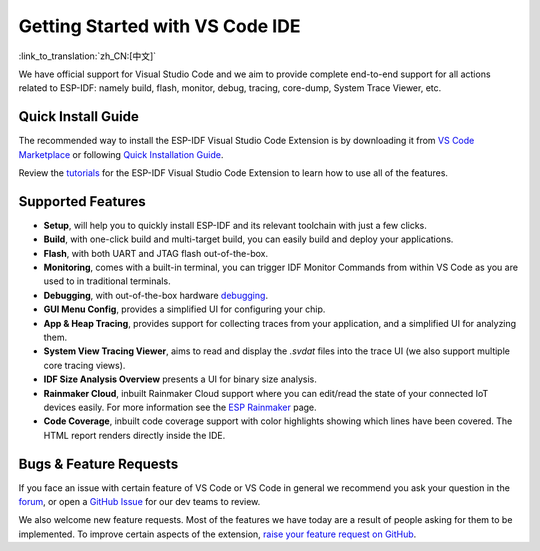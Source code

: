 ********************************
Getting Started with VS Code IDE
********************************

:link_to_translation:`zh_CN:[中文]`

We have official support for Visual Studio Code and we aim to provide complete end-to-end support for all actions related to ESP-IDF: namely build, flash, monitor, debug, tracing, core-dump, System Trace Viewer, etc.

Quick Install Guide
===================

The recommended way to install the ESP-IDF Visual Studio Code Extension is by downloading it from `VS Code Marketplace <https://marketplace.visualstudio.com/items?itemName=espressif.esp-idf-extension>`_ or following `Quick Installation Guide <https://github.com/espressif/vscode-esp-idf-extension/blob/master/docs/tutorial/install.md>`_.

Review the `tutorials <https://github.com/espressif/vscode-esp-idf-extension/blob/master/docs/tutorial/toc.md>`_ for the ESP-IDF Visual Studio Code Extension to learn how to use all of the features.

Supported Features
==================

* **Setup**, will help you to quickly install ESP-IDF and its relevant toolchain with just a few clicks.
* **Build**, with one-click build and multi-target build, you can easily build and deploy your applications.
* **Flash**, with both UART and JTAG flash out-of-the-box.
* **Monitoring**, comes with a built-in terminal, you can trigger IDF Monitor Commands from within VS Code as you are used to in traditional terminals.
* **Debugging**, with out-of-the-box hardware `debugging <https://github.com/espressif/vscode-esp-idf-extension/blob/master/docs/tutorial/debugging.md>`_.
* **GUI Menu Config**, provides a simplified UI for configuring your chip.
* **App & Heap Tracing**, provides support for collecting traces from your application, and a simplified UI for analyzing them.
* **System View Tracing Viewer**, aims to read and display the *.svdat* files into the trace UI (we also support multiple core tracing views).
* **IDF Size Analysis Overview** presents a UI for binary size analysis.
* **Rainmaker Cloud**, inbuilt Rainmaker Cloud support where you can edit/read the state of your connected IoT devices easily. For more information see the `ESP Rainmaker <https://rainmaker.espressif.com/>`_ page.
* **Code Coverage**, inbuilt code coverage support with color highlights showing which lines have been covered. The HTML report renders directly inside the IDE.

Bugs & Feature Requests
=======================

If you face an issue with certain feature of VS Code or VS Code in general we recommend you ask your question in the `forum <http://esp32.com/viewforum.php?f=40>`_, or open a `GitHub Issue <https://github.com/espressif/vscode-esp-idf-extension/issues/new/choose>`_ for our dev teams to review.

We also welcome new feature requests. Most of the features we have today are a result of people asking for them to be implemented. To improve certain aspects of the extension, `raise your feature request on GitHub <http://github.com/espressif/vscode-esp-idf-extension/issues/new/choose>`_.
